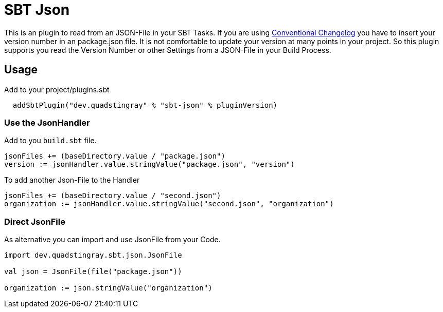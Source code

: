 # SBT Json

This is an plugin to read from an JSON-File in your SBT Tasks. If you are using https://github.com/conventional-changelog/conventional-changelog[Conventional Changelog] you have to insert your version number in an package.json file. It is not comfortable to update your version at many points in your project. So this plugin supports you read the Version Number or other Settings from a JSON-File in your Build Process.

## Usage
Add to your project/plugins.sbt
```sbt
  addSbtPlugin("dev.quadstingray" % "sbt-json" % pluginVersion)
```

### Use the JsonHandler
Add to you `build.sbt` file.

```sbt
jsonFiles += (baseDirectory.value / "package.json")
version := jsonHandler.value.stringValue("package.json", "version")
```

To add another Json-File to the Handler
```sbt
jsonFiles += (baseDirectory.value / "second.json")
organization := jsonHandler.value.stringValue("second.json", "organization")
```

### Direct JsonFile
As alternative you can import and use JsonFile from your Code.

```sbt
import dev.quadstingray.sbt.json.JsonFile

val json = JsonFile(file("package.json"))

organization := json.stringValue("organization")
```

